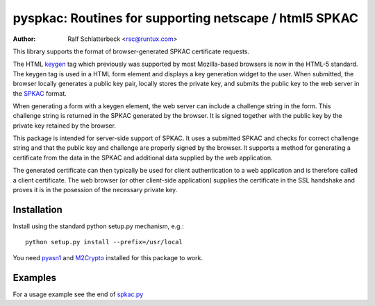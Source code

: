 pyspkac: Routines for supporting netscape / html5 SPKAC
=======================================================

:Author: Ralf Schlatterbeck <rsc@runtux.com>

This library supports the format of browser-generated SPKAC certificate
requests.

The HTML `keygen`_ tag which previously was supported by most
Mozilla-based browsers is now in the HTML-5 standard. The keygen tag is
used in a HTML form element and displays a key generation widget to the
user. When submitted, the browser locally generates a public key pair,
locally stores the private key, and submits the public key to the web
server in the `SPKAC`_ format.

.. _`keygen`: http://www.w3.org/TR/html5/forms.html#the-keygen-element
.. _`SPKAC`:  https://en.wikipedia.org/wiki/Spkac

When generating a form with a keygen element, the web server can include
a challenge string in the form. This challenge string is returned in the
SPKAC generated by the browser. It is signed together with the public
key by the private key retained by the browser.

This package is intended for server-side support of SPKAC. It uses a
submitted SPKAC and checks for correct challenge string and that the
public key and challenge are properly signed by the browser. It supports
a method for generating a certificate from the data in the SPKAC and
additional data supplied by the web application.

The generated certificate can then typically be used for client
authentication to a web application and is therefore called a client
certificate. The web browser (or other client-side application) supplies
the certificate in the SSL handshake and proves it is in the posession
of the necessary private key.

Installation
------------

Install using the standard python setup.py mechanism, e.g.::

 python setup.py install --prefix=/usr/local

You need `pyasn1`_ and `M2Crypto`_ installed for this package to work.

.. _`pyasn1`:   http://pyasn1.sourceforge.net/
.. _`M2Crypto`: http://chandlerproject.org/Projects/MeTooCrypto

Examples
--------

For a usage example see the end of `spkac.py`_

.. _`spkac.py`: https://github.com/FFM/pyspkac/blob/master/pyspkac/spkac.py
